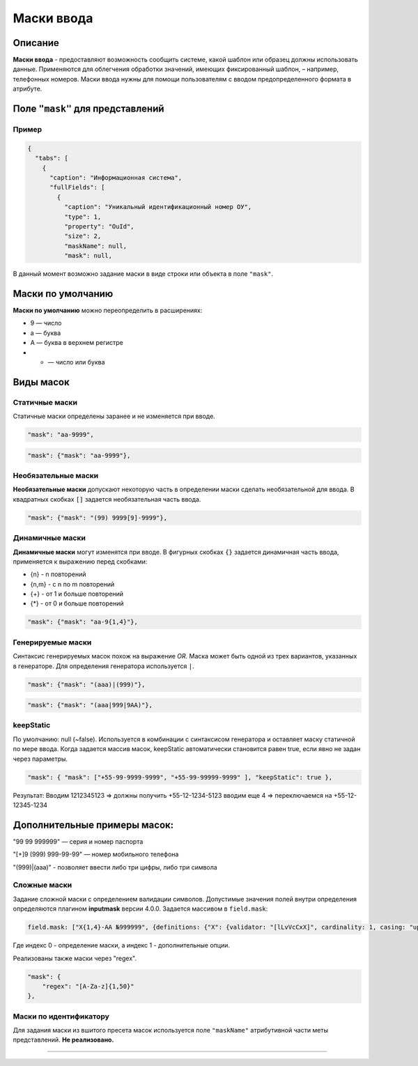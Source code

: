 Маски ввода
===========

Описание
--------

**Маски ввода** - предоставляют возможность сообщить системе, какой шаблон или образец должны использовать данные. Применяются для облегчения обработки значений, имеющих фиксированный шаблон, – например, телефонных номеров. Маски ввода нужны для помощи пользователям с вводом предопределенного формата в атрибуте.

Поле ``"mask"`` для  представлений
------------------------------------

Пример
^^^^^^

.. code-block::

   {
     "tabs": [
       {
         "caption": "Информационная система",
         "fullFields": [
           {
             "caption": "Уникальный идентификационный номер ОУ",
             "type": 1,
             "property": "OuId",
             "size": 2,
             "maskName": null,
             "mask": null,

В данный момент возможно задание маски в виде строки или объекта в поле ``"mask"``.

Маски по умолчанию
-------------------

**Маски по умолчанию** можно переопределить в расширениях:


* 9 — число
* a — буква
* A — буква в верхнем регистре
* * — число или буква

Виды масок
------------
Статичные маски
^^^^^^^^^^^^^^^^^^^

Статичные маски определены заранее и не изменяется при вводе.

.. code-block::

             "mask": "aa-9999",

.. code-block::

             "mask": {"mask": "aa-9999"},

Необязательные маски
^^^^^^^^^^^^^^^^^^^^^^

**Необязательные маски** допускают некоторую часть в определении маски сделать необязательной для ввода.
В квадратных скобках ``[]`` задается необязательная часть ввода.

.. code-block::

             "mask": {"mask": "(99) 9999[9]-9999"},

Динамичные маски
^^^^^^^^^^^^^^^^^^

**Динамичные маски** могут изменятся при вводе.
В фигурных скобках ``{}`` задается динамичная часть ввода, применяется к выражению перед скобками:


* {n} - n повторений
* {n,m} - с n по m повторений
* {+} - от 1 и больше повторений
* {*} - от 0 и больше повторений

.. code-block::

             "mask": {"mask": "aa-9{1,4}"},

Генерируемые маски
^^^^^^^^^^^^^^^^^^^^

Синтаксис генерируемых масок похож на выражение *OR*. Маска может быть одной из трех вариантов, указанных в генераторе. Для определения генератора используется ``|``. 

.. code-block::

             "mask": {"mask": "(aaa)|(999)"},

.. code-block::

             "mask": {"mask": "(aaa|999|9AA)"},

keepStatic
^^^^^^^^^^

По умолчанию: null (~false). Используется в комбинации с синтаксисом генератора и оставляет маску статичной по мере ввода. Когда задается массив масок, keepStatic автоматически становится равен true, если явно не задан через параметры.

.. code-block::

             "mask": { "mask": ["+55-99-9999-9999", "+55-99-99999-9999" ], "keepStatic": true },

Результат: Вводим 1212345123 => должны получить +55-12-1234-5123 вводим еще 4 => переключаемся на +55-12-12345-1234

Дополнительные примеры масок:
-----------------------------

"99 99 999999" — серия и номер паспорта

"[+]9 (999) 999-99-99" — номер мобильного телефона

"(999)|(aaa)" - позволяет ввести либо три цифры, либо три символа   

Сложные маски
^^^^^^^^^^^^^^^^

Задание сложной маски с определением валидации символов. Допустимые значения полей внутри определения определяются плагином **inputmask** версии 4.0.0.
Задается массивом в ``field.mask``\ : 

.. code-block::

   field.mask: ["X{1,4}-AA №999999", {definitions: {"X": {validator: "[lLvVcCxX]", cardinality: 1, casing: "upper"}}}]

Где индекс 0 - определение маски, а индекс 1 - дополнительные опции.

Реализованы также маски через "regex".

.. code-block::

   "mask": {
       "regex": "[A-Za-z]{1,50}"
   },

Маски по идентификатору
^^^^^^^^^^^^^^^^^^^^^^^^^^^

Для задания маски из вшитого пресета масок используется поле ``"maskName"`` атрибутивной части меты представлений. **Не реализовано.**


----
